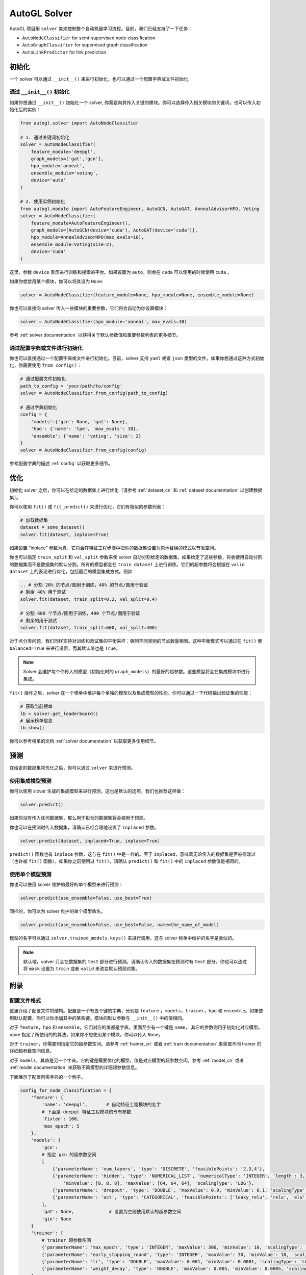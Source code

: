 .. _solver_cn:

AutoGL Solver
=============

AutoGL 项目用 ``solver`` 类来控制整个自动机器学习流程。目前，我们已经支持了一下任务：

* ``AutoNodeClassifier`` for semi-supervised node classification
* ``AutoGraphClassifier`` for supervised graph classification
* ``AutoLinkPredictor`` for link prediction

初始化
--------------

一个 solver 可以通过 ``__init__()`` 来进行初始化，也可以通过一个配置字典或文件初始化.

通过 ``__init__()`` 初始化
~~~~~~~~~~~~~~~~~~~~~~~~~~~~~~

如果你想通过 ``__init__()`` 初始化一个 solver, 你需要向其传入关键的模块。你可以选择传入相关模块的关键词，也可以传入初始化后的实例：

.. code-block:: python

    from autogl.solver import AutoNodeClassifier
    
    # 1. 通过关键词初始化
    solver = AutoNodeClassifier(
        feature_module='deepgl', 
        graph_models=['gat','gcn'], 
        hpo_module='anneal', 
        ensemble_module='voting',
        device='auto'
    )

    # 2. 使用实例初始化
    from autogl.module import AutoFeatureEngineer, AutoGCN, AutoGAT, AnnealAdvisorHPO, Voting
    solver = AutoNodeClassifier(
        feature_module=AutoFeatureEngineer(),
        graph_models=[AutoGCN(device='cuda'), AutoGAT(device='cuda')],
        hpo_module=AnnealAdvisorHPO(max_evals=10),
        ensemble_module=Voting(size=2),
        device='cuda'
    )

这里，参数 ``device`` 表示进行训练和搜索的平台。如果设置为 ``auto``，则会在 ``cuda`` 可以使用的时候使用 ``cuda`` 。

如果你想禁用某个模块，你可以将其设为 ``None``:

.. code-block:: python

    solver = AutoNodeClassifier(feature_module=None, hpo_module=None, ensemble_module=None)

你也可以直接向 solver 传入一些模块的重要参数，它们将会自动为你设置模块：

.. code-block:: python

    solver = AutoNodeClassifier(hpo_module='anneal', max_evals=10)

参考 :ref:`solver documentation` 以获得关于默认参数值和重要参数列表的更多细节。

通过配置字典或文件进行初始化
~~~~~~~~~~~~~~~~~~~~~~~~~~~~~~~~~~~~~~~~~

你也可以直接通过一个配置字典或文件进行初始化。目前，solver 支持 ``yaml`` 或者 ``json`` 类型的文件。如果你想通过这种方式初始化，你需要使用 ``from_config()``：  

.. code-block:: python

    # 通过配置文件初始化
    path_to_config = 'your/path/to/config'
    solver = AutoNodeClassifier.from_config(path_to_config)

    # 通过字典初始化
    config = {
        'models':{'gcn': None, 'gat': None},
        'hpo': {'name': 'tpe', 'max_evals': 10},
        'ensemble': {'name': 'voting', 'size': 2}
    }
    solver = AutoNodeClassifier.from_config(config)

参考配置字典的描述 :ref:`config` 以获取更多细节。 

优化
------------

初始化 solver 之后，你可以在给定的数据集上进行优化（请参考 :ref:`dataset_cn` 和 :ref:`dataset documentation` 以创建数据集）。

你可以使用 ``fit()`` 或 ``fit_predict()`` 来进行优化，它们有相似的参数列表：

.. code-block:: python

    # 加载数据集
    dataset = some_dataset()
    solver.fit(dataset, inplace=True)


如果设置 “inplace” 参数为真，它将会在特征工程步骤中把你的数据集设置为原地替换的模式以节省空间。

你也可以指定 ``train_split`` 和 ``val_split`` 参数来使 solver 自动分割给定的数据集。如果给定了这些参数，将会使用自动分割的数据集而不是数据集的默认分割。所有的模型都会在 ``train dataset`` 上进行训练。它们的超参数将会根据在 ``valid dataset`` 上的表现进行优化，包括最后的模型集成方式。例如

.. code-block:: python

    .. # 分割 20% 的节点/图用于训练，40% 的节点/图用于验证 
    # 剩余 40% 用于测试
    solver.fit(dataset, train_split=0.2, val_split=0.4)

    # 分割 600 个节点/图用于训练，400 个节点/图用于验证 
    # 剩余的用于测试
    solver.fit(dataset, train_split=600, val_split=400)

对于点分类问题，我们同样支持对训练和测试集的平衡采样：强制不同类别的节点数量相同。这种平衡模式可以通过在 ``fit()`` 使 ``balanced=True`` 来进行设置，而其默认值也是 ``True``。

.. note:: Solver 会维护每个你传入的模型（初始化时的 ``graph_models``）的最好的超参数。这些模型将会在集成模块中进行集成。

``fit()`` 操作之后，solver 在一个榜单中维护每个单独的模型以及集成模型的性能。你可以通过一下代码输出验证集的性能：

.. code-block:: python

    # 获取当前榜单
    lb = solver.get_leaderboard()
    # 展示榜单信息
    lb.show()

你可以参考榜单的文档 :ref:`solver documentation` 以获取更多使用细节。

预测
----------

在给定的数据集常优化之后，你可以通过 ``solver`` 来进行预测。

使用集成模型预测
~~~~~~~~~~~~~~~~~~~~~~~~~

你可以使用 slover 生成的集成模型来进行预测，这也是默认的选项，我们也推荐这样做：

.. code-block:: python

    solver.predict()

如果你没有传入任何数据集，那么用于拟合的数据集将会被用于预测。

你也可以在预测时传入数据集，请确认已经合理地设置了 ``inplaced`` 参数。

.. code-block:: python

    solver.predict(dataset, inplaced=True, inplace=True)

``predict()`` 函数也有 ``inplace`` 参数，这与在 ``fit()`` 中是一样的。至于 ``inplaced``，意味着无论传入的数据集是否被修改过（也许被 ``fit()`` 函数）。如果你之前使用过 ``fit()``，请确认 ``predict()`` 和 ``fit()`` 中的 ``inplaced`` 参数值是相同的。

使用单个模型预测
~~~~~~~~~~~~~~~~~~~~~~~~~~~~~~~~~

你也可以使用 solver 维护的最好的单个模型来进行预测：

.. code-block:: python

    solver.predict(use_ensemble=False, use_best=True)

同样的，你可以为 solver 维护的单个模型命名。

.. code-block:: python

    solver.predict(use_ensemble=False, use_best=False, name=the_name_of_model)

模型的名字可以通过 ``solver.trained_models.keys()`` 来进行调用，这与 solver 榜单中维护的名字是类似的。

.. note::
    默认地，solver 只会在数据集的 ``test`` 部分进行预测。请确认传入的数据集在预测时有 ``test`` 部分。你也可以通过将 ``mask`` 设置为 ``train`` 或者 ``valid`` 来改变默认预测对象。

附录
--------

.. _config:

配置文件格式
~~~~~~~~~~~~~~~~
这里介绍了配置文件的结构。配置是一个有五个键的字典，分别是 ``feature`` ，``models``，``trainer``，``hpo`` 和 ``ensemble``。如果使用默认配置，你可以你添加其中的某些键。模块的默认参数与 ``__init__()`` 中的值相同。

对于 ``feature``，``hpo`` 和 ``ensemble``，它们对应的值都是字典，里面至少有一个键是 ``name``， 其它的参数则用于初始化对应模型。``name`` 指定了所使用的的算法，如果你不想使用某个模块，你可以传入 ``None``。

对于 ``trainer``，你需要制指定它的超参数空间。请参考 :ref:`trainer_cn` 或者 :ref:`train documentation` 来获取不同 trainer 的详细超参数空间信息。

对于 ``models``，其值是另一个字典，它的键是需要优化的模型，值是对应模型的超参数空间。参考 :ref:`model_cn` 或者 :ref:`model documentation` 来获取不同模型的详细超参数信息。

下面展示了配置所需字典的一个例子。

.. code-block:: python

    config_for_node_classification = {
        'feature': {
            'name': 'deepgl',       # 自动特征工程模块的名字
            # 下面是 deepgl 特征工程模块的专有参数
            'fixlen': 100,
            'max_epoch': 5
        },
        'models': {
            'gcn': 
            # 指定 gcn 的超参数空间
            [
                {'parameterName': 'num_layers', 'type': 'DISCRETE', 'feasiblePoints': '2,3,4'}, 
                {'parameterName': 'hidden', 'type': 'NUMERICAL_LIST', 'numericalType': 'INTEGER', 'length': 3, 
                    'minValue': [8, 8, 8], 'maxValue': [64, 64, 64], 'scalingType': 'LOG'}, 
                {'parameterName': 'dropout', 'type': 'DOUBLE', 'maxValue': 0.9, 'minValue': 0.1, 'scalingType': 'LINEAR'}, 
                {'parameterName': 'act', 'type': 'CATEGORICAL', 'feasiblePoints': ['leaky_relu', 'relu', 'elu', 'tanh']}
            ],
            'gat': None,             # 设置为空则使用默认的超参数空间
            'gin': None
        }
        'trainer': [
            # trainer 超参数空间
            {'parameterName': 'max_epoch', 'type': 'INTEGER', 'maxValue': 300, 'minValue': 10, 'scalingType': 'LINEAR'}, 
            {'parameterName': 'early_stopping_round', 'type': 'INTEGER', 'maxValue': 30, 'minValue': 10, 'scalingType': 'LINEAR'}, 
            {'parameterName': 'lr', 'type': 'DOUBLE', 'maxValue': 0.001, 'minValue': 0.0001, 'scalingType': 'LOG'}, 
            {'parameterName': 'weight_decay', 'type': 'DOUBLE', 'maxValue': 0.005, 'minValue': 0.0005, 'scalingType': 'LOG'}
        ],
        'hpo': {
            'name': 'autone',       # 超参数优化模块的名字
            # 下面是 autone 超参数优化模块的专有参数
            'max_evals': 10,
            'subgraphs': 10,
            'sub_evals': 5
        }, 
        'ensemble': {
            'name': 'voting',       # 集成模块的名字
            # 下面是 voting 集成模块的专有参数
            'size': 2
        }
    }

    config_for_graph_classification = {
        'feature': None,            # 设置为空会禁用该模块
        # 不添加 `model` 域以使用默认设置
        'trainer': [
            # trainer 超参数空间
            {'parameterName': 'max_epoch', 'type': 'INTEGER', 'maxValue': 300, 'minValue': 10, 'scalingType': 'LINEAR'},
            {'parameterName': 'batch_size', 'type': 'INTEGER', 'maxValue': 128, 'minValue': 32, 'scalingType': 'LOG'},
            {'parameterName': 'early_stopping_round', 'type': 'INTEGER', 'maxValue': 30, 'minValue': 10, 'scalingType': 'LINEAR'},
            {'parameterName': 'lr', 'type': 'DOUBLE', 'maxValue': 1e-3, 'minValue': 1e-4, 'scalingType': 'LOG'},
            {'parameterName': 'weight_decay', 'type': 'DOUBLE', 'maxValue': 5e-3, 'minValue': 5e-4, 'scalingType': 'LOG'},
        ],
        'hpo': {
            'name': 'random',       # 超参数优化模块的名字
            # 下面是 random 超参数优化模块的专有参数
            'max_evals': 10
        }, 
        'ensemble': None            # 设置为空以禁用该模块
    }